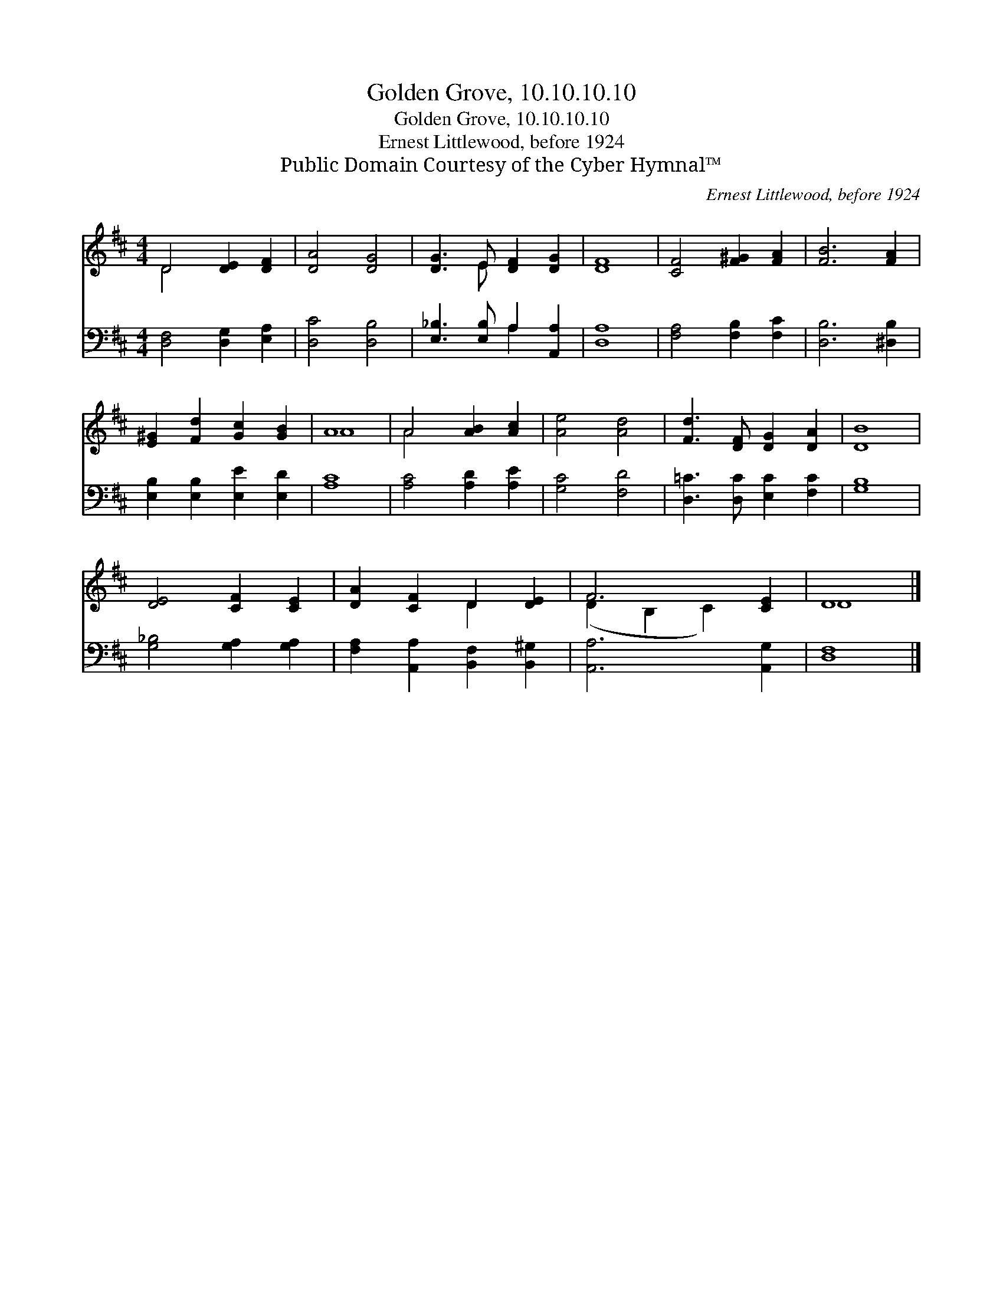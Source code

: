 X:1
T:Golden Grove, 10.10.10.10
T:Golden Grove, 10.10.10.10
T:Ernest Littlewood, before 1924
T:Public Domain Courtesy of the Cyber Hymnal™
C:Ernest Littlewood, before 1924
Z:Public Domain
Z:Courtesy of the Cyber Hymnal™
%%score ( 1 2 ) ( 3 4 )
L:1/8
M:4/4
K:D
V:1 treble 
V:2 treble 
V:3 bass 
V:4 bass 
V:1
 D4 [DE]2 [DF]2 | [DA]4 [DG]4 | [DG]3 E [DF]2 [DG]2 | [DF]8 | [CF]4 [F^G]2 [FA]2 | [FB]6 [FA]2 | %6
 [E^G]2 [Fd]2 [Gc]2 [GB]2 | A8 | A4 [AB]2 [Ac]2 | [Ae]4 [Ad]4 | [Fd]3 [DF] [DG]2 [DA]2 | [DB]8 | %12
 [DE]4 [CF]2 [CE]2 | [DA]2 [CF]2 D2 [DE]2 | F6 [CE]2 | D8 |] %16
V:2
 D4 x4 | x8 | x3 E x4 | x8 | x8 | x8 | x8 | A8 | A4 x4 | x8 | x8 | x8 | x8 | x4 D2 x2 | %14
 (D2 B,2 C2) x2 | D8 |] %16
V:3
 [D,F,]4 [D,G,]2 [E,A,]2 | [D,C]4 [D,B,]4 | [E,_B,]3 [E,B,] A,2 [A,,A,]2 | [D,A,]8 | %4
 [F,A,]4 [F,B,]2 [F,C]2 | [D,B,]6 [^D,B,]2 | [E,B,]2 [E,B,]2 [E,E]2 [E,D]2 | [A,C]8 | %8
 [A,C]4 [A,D]2 [A,E]2 | [G,C]4 [F,D]4 | [D,=C]3 [D,C] [E,C]2 [F,C]2 | [G,B,]8 | %12
 [G,_B,]4 [G,A,]2 [G,A,]2 | [F,A,]2 [A,,A,]2 [B,,F,]2 [B,,^G,]2 | [A,,A,]6 [A,,G,]2 | [D,F,]8 |] %16
V:4
 x8 | x8 | x4 A,2 x2 | x8 | x8 | x8 | x8 | x8 | x8 | x8 | x8 | x8 | x8 | x8 | x8 | x8 |] %16

